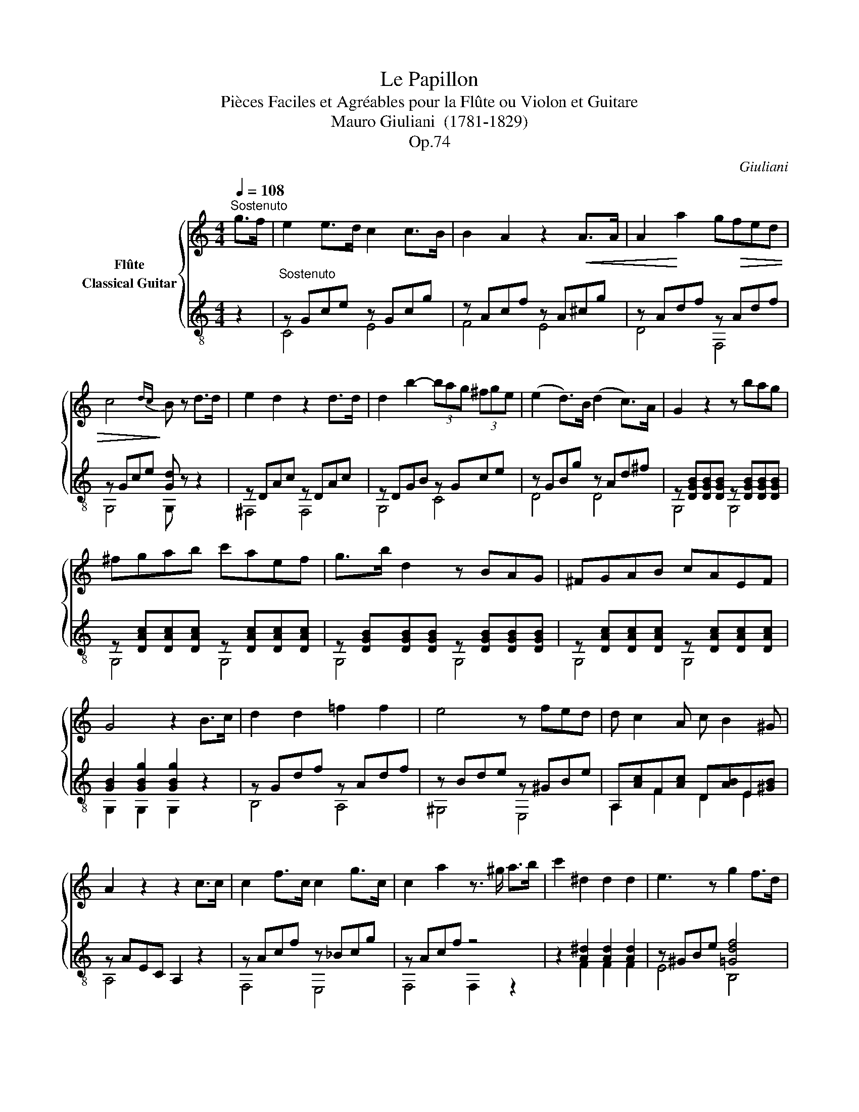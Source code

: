 X:1
T:Le Papillon
T:Pièces Faciles et Agréables pour la Flûte ou Violon et Guitare 
T:Mauro Giuliani  (1781-1829)
T:Op.74
C:Giuliani
%%score { 1 ( 2 3 ) }
L:1/8
Q:1/4=108
M:4/4
K:C
V:1 treble nm="Flûte"
V:2 treble-8 nm="Classical Guitar"
V:3 treble-8 
V:1
"^Sostenuto" g>f |"_" e2 e>d c2 c>B | B2 A2 z2!<(! A>A | A2!<)! a2 g!>(!fed | %4
 c4!>)!{dc} B z d>d | e2 d2 z2 d>d | d2 b2- (3bag (3^fge | (e2 d>)B (d2 c>)A | G2 z2 z bag | %9
 ^fgab c'aef | g>b d2 z BAG | ^FGAB cAEF | G4 z2 B>c | d2 d2 =f2 f2 | e4 z fed | d c2 A c B2 ^G | %16
 A2 z2 z2 c>c |"_" c2 f>c c2 g>c | c2 a2 z3/2"_" ^g/ a>b | c'2 ^d2 d2 d2 | e3 z"_" g2 f>d | %21
 c2 z2 z"_" gab | (c'a)ff (ef)gf | ^d2 e2 z efg | (^ga)=gf edfd | B2 c2 z Gce | g f2 e g f2 e | %27
 d2 z2 z2 g>f | e2 e>d c2 c>B | B2 A2 z2!<(! A>A | A2!<)! a2 g!>(!fed | c4!>)!{dc} B z g>g | %32
 a2 g2 z2 g>g | g2 e'2- (3e'd'c' (3bc'a | (a2 g>)e (g2 f>)d | c2 z2 z e'd'c' | (c'b)ag (^fg)ab | %37
 c'2 g2 z edc | (cB)AG (^FG)AB | c2 z2"_"{/b} c'2 z2 | c4 z4 |] %41
V:2
 z2 |"^Sostenuto" z Gce z Gcg | z Acf z A^cg | z Adf z Adf | z Gce [Gd] z z2 | z DAc z DAc | %6
 z DGB z Gce | z GBg z Ad^f | z [DGB][DGB][DGB] z [DGB][DGB][DGB] | %9
 z [DAc][DAc][DAc] z [DAc][DAc][DAc] | z [DGB][DGB][DGB] z [DGB][DGB][DGB] | %11
 z [DAc][DAc][DAc] z [DAc][DAc][DAc] | [GB]2"_" [GBg]2 [GBg]2 z2 |"_" z Gdf z Adf | %14
 z Bde z ^GBe | A,[Ac]F[Ac] D[AB]E[^GB] | z AEC A,2 z2 |"_" z Acf z _Bcg | z Acf z4 | %19
"_" z2 [A^d]2 [Ad]2 [Ad]2 | z ^GBe"_" [=Gdf]4 | [ce]2 z2 z4 | z2 c2 c2 c2 | z2 B2 B2 B2 | %24
 z2 A2 A2 A2 | z2 G2 G2 G2 | [GB]2 [Gc]2 [GB]2 [Gc]2 | [GB]2 gG fGdG | z Gce z Gcg | z Acf z A^cg | %30
 z Adf z Adf | z Gce [Gd] z z2 | z Gdf z Gdf | z Gce z Acf | z Gce z GBf | %35
 z [Gce][Gce][Gce] z [Gce][Gce][Gce] | z [Gdf][Gdf][Gdf] z [Gdf][Gdf][Gdf] | %37
 z [Gce][Gce][Gce] z [Gce][Gce][Gce] | z [Gdf][Gdf][Gdf] z [Gdf][Gdf][Gdf] | [Gce]2 Cc G,G E,E | %40
 [EGce]4 z4 |] %41
V:3
 x2 | C4 E4 | F4 E4 | D4 F,4 | G,4 G, z z2 | ^F,4 F,4 | G,4 C4 | D4 D4 | G,4 G,4 | G,4 G,4 | %10
 G,4 G,4 | G,4 G,4 | G,2 G,2 G,2 z2 | B,4 A,4 | ^G,4 E,4 | A,2 F2 D2 E2 | A,4 x4 | F,4 E,4 | %18
 F,4 F,2 z2 | z2 F2 F2 F2 | E4 B,4 | CEGc C z z2 | z2 A2 A2 A2 | z2 G2 G2 G2 | z2 F2 F2 F2 | %25
 z2 E2 E2 E2 | D2 C2 D2 C2 | G,2 G,2 A,2 B,2 | C4 E4 | F4 E4 | D4 F,4 | G,4 G, z z2 | B,4 B,4 | %33
 C4 F,4 | G,4 G,4 | C4 C4 | C4 C4 | C4 C4 | C4 C4 | C2 C2 G,2 E,2 | C4 z4 |] %41

